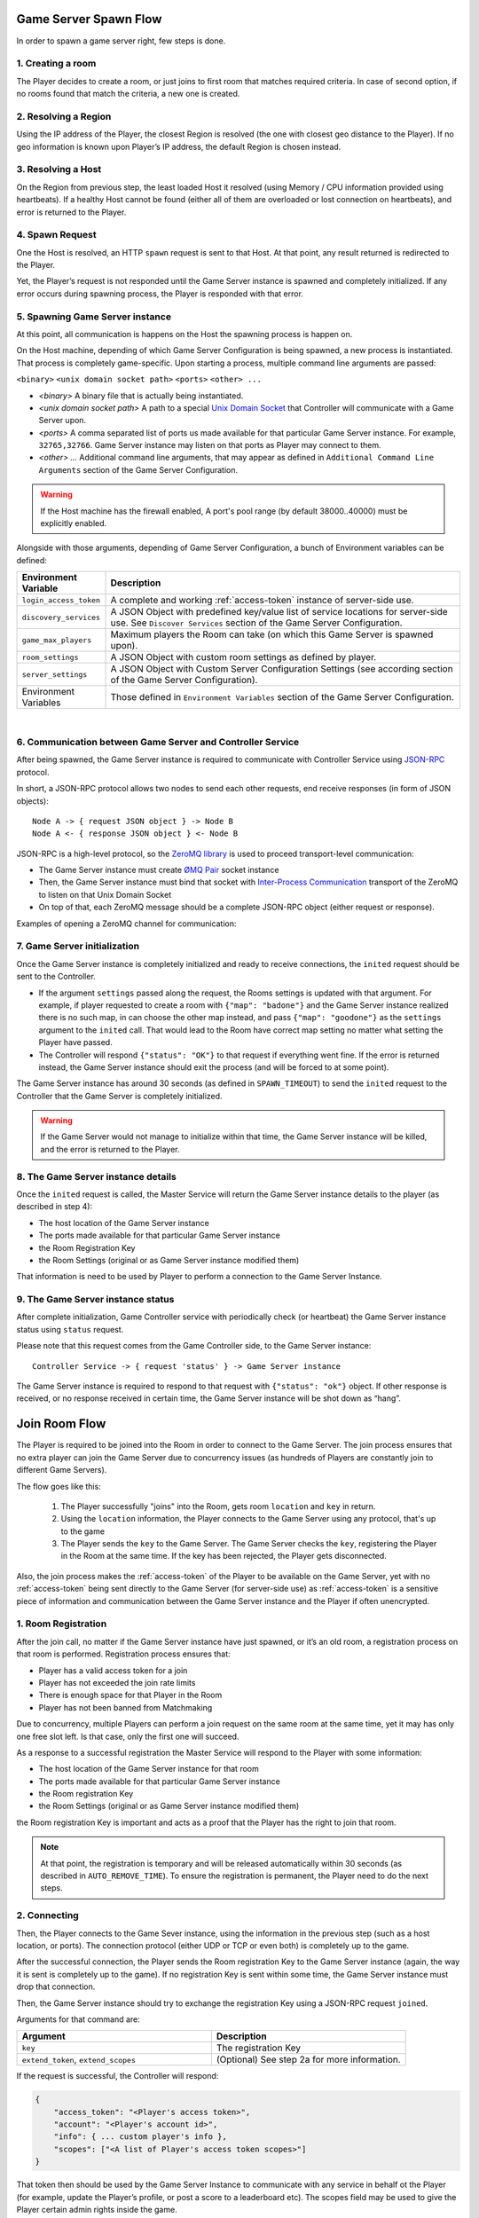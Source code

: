 Game Server Spawn Flow
======================

In order to spawn a game server right, few steps is done.

1. Creating a room
~~~~~~~~~~~~~~~~~~

The Player decides to create a room, or just joins to first room that matches required criteria. In case of second option, if no rooms found that match the criteria, a new one is created.

2. Resolving a Region
~~~~~~~~~~~~~~~~~~~~~

Using the IP address of the Player, the closest Region is resolved (the one with closest geo distance to the Player). If no geo information is known upon Player’s IP address, the default Region is chosen instead.

3. Resolving a Host
~~~~~~~~~~~~~~~~~~~

On the Region from previous step, the least loaded Host it resolved (using Memory / CPU information provided using heartbeats). If a healthy Host cannot be found (either all of them are overloaded or lost connection on heartbeats), and error is returned to the Player.

4. Spawn Request
~~~~~~~~~~~~~~~~

One the Host is resolved, an HTTP ``spawn`` request is sent to that Host. At that point, any result returned is redirected to the Player.

Yet, the Player’s request is not responded until the Game Server instance is spawned and completely initialized. If any error occurs during spawning process, the Player is responded with that error.

5. Spawning Game Server instance
~~~~~~~~~~~~~~~~~~~~~~~~~~~~~~~~

At this point, all communication is happens on the Host the spawning process is happen on.

On the Host machine, depending of which Game Server Configuration is being spawned, a new process is instantiated. That process is completely game-specific. Upon starting a process, multiple command line arguments are passed:

``<binary>`` ``<unix domain socket path>`` ``<ports>`` ``<other> ...``

-  *<binary>* A binary file that is actually being instantiated.
-  *<unix domain socket path>* A path to a special `Unix Domain Socket <https://en.wikipedia.org/wiki/Unix_domain_socket>`__ that
   Controller will communicate with a Game Server upon.
-  *<ports>* A comma separated list of ports us made available for that particular Game Server instance.
   For example, ``32765,32766``. Game Server instance may listen on that ports as Player may connect to them.
-  *<other> …* Additional command line arguments, that may appear as defined in
   ``Additional Command Line Arguments`` section of the Game Server Configuration.

.. warning::
    If the Host machine has the firewall enabled, A port's pool range (by default 38000..40000) must be explicitly enabled.

Alongside with those arguments, depending of Game Server Configuration, a bunch of Environment variables can be defined:

.. list-table::
    :widths: 20 80
    :header-rows: 1

    * - Environment Variable
      - Description
    * - ``login_access_token``
      - A complete and working :ref:`access-token` instance of server-side use.
    * - ``discovery_services``
      - A JSON Object with predefined key/value list of service locations for server-side use. See ``Discover Services`` section of the Game Server Configuration.
    * - ``game_max_players``
      - Maximum players the Room can take (on which this Game Server is spawned upon).
    * - ``room_settings``
      - A JSON Object with custom room settings as defined by player.
    * - ``server_settings``
      - A JSON Object with Custom Server Configuration Settings (see according section of the Game Server Configuration).
    * - Environment Variables
      - Those defined in ``Environment Variables`` section of the Game Server Configuration.

|

6. Communication between Game Server and Controller Service
~~~~~~~~~~~~~~~~~~~~~~~~~~~~~~~~~~~~~~~~~~~~~~~~~~~~~~~~~~~

After being spawned, the Game Server instance is required to communicate with Controller Service using `JSON-RPC <http://www.jsonrpc.org/specification>`__ protocol.

In short, a JSON-RPC protocol allows two nodes to send each other requests, end receive responses (in form of JSON objects):

::

    Node A -> { request JSON object } -> Node B
    Node A <- { response JSON object } <- Node B

JSON-RPC is a high-level protocol, so the `ZeroMQ library <http://zeromq.org/>`__ is used to proceed transport-level communication:

-  The Game Server instance must create `ØMQ Pair <http://learning-0mq-with-pyzmq.readthedocs.io/en/latest/pyzmq/patterns/pair.html>`__ socket instance
-  Then, the Game Server instance must bind that socket with `Inter-Process Communication <http://api.zeromq.org/2-1:zmq-ipc>`__ transport of the ZeroMQ to listen on that Unix Domain Socket
-  On top of that, each ZeroMQ message should be a complete JSON-RPC object (either request or response).

Examples of opening a ZeroMQ channel for communication:

.. tabs::
    .. code-tab:: python

        context = zmq.Context()
        socket = context.socket(zmq.PAIR)
        socket.connect("ipc://<path to unix domain socket file>")

    .. code-tab:: java

        context = new ZContext();
        socket = context.createSocket(ZMQ.PAIR);
        socket.connect("ipc://<path to unix domain socket file>")

    .. code-tab:: c++

        m_context = std::shared_ptr<zmqpp::context>(new zmqpp::context());
        zmqpp::socket_type type = zmqpp::socket_type::pair;
        m_socket = std::shared_ptr<zmqpp::socket>(new zmqpp::socket(*m_context, type));
        zmqpp::endpoint_t endpoint = "ipc://<path to unix domain socket file>";
        m_socket->set(zmqpp::socket_option::linger, 1);
        m_socket->connect(endpoint);

7. Game Server initialization
~~~~~~~~~~~~~~~~~~~~~~~~~~~~~

Once the Game Server instance is completely initialized and ready to receive connections, the ``inited`` request should be sent to the Controller.

.. toggle-header::
    :header: Example of the JSON-RPC Request object **Show/Hide Code**

    .. code:: json

        {
            "jsonrpc": "2.0",
            "method": "inited",
            "params": {
                "settings": {
                    "test": 5
                }
            },
            "id": 1
        }

-  If the argument ``settings`` passed along the request, the Rooms settings is updated with that argument.
   For example, if player requested to create a room with ``{"map": "badone"}`` and the Game Server instance
   realized there is no such map, in can choose the other map instead, and pass ``{"map": "goodone"}`` as the
   ``settings`` argument to the ``inited`` call. That would lead to the Room have correct map setting no matter
   what setting the Player have passed.
-  The Controller will respond ``{"status": "OK"}`` to that request if everything went fine. If the error is returned
   instead, the Game Server instance should exit the process (and will be forced to at some point).

The Game Server instance has around 30 seconds (as defined in ``SPAWN_TIMEOUT``) to send the ``inited`` request to
the Controller that the Game Server is completely initialized.

.. warning::
    If the Game Server would not manage to initialize within that time, the Game Server instance will be killed,
    and the error is returned to the Player.

8. The Game Server instance details
~~~~~~~~~~~~~~~~~~~~~~~~~~~~~~~~~~~

Once the ``inited`` request is called, the Master Service will return the Game Server instance details to the player (as described in step 4):

-  The host location of the Game Server instance
-  The ports made available for that particular Game Server instance
-  the Room Registration Key
-  the Room Settings (original or as Game Server instance modified them)

That information is need to be used by Player to perform a connection to the Game Server Instance.

9. The Game Server instance status
~~~~~~~~~~~~~~~~~~~~~~~~~~~~~~~~~~

After complete initialization, Game Controller service with periodically check (or heartbeat) the Game Server instance status using ``status`` request.

Please note that this request comes from the Game Controller side, to the Game Server instance:

::

    Controller Service -> { request 'status' } -> Game Server instance

The Game Server instance is required to respond to that request with ``{"status": "ok"}`` object.
If other response is received, or no response received in certain time, the Game Server instance will
be shot down as “hang”.

.. _join-room-flow:

Join Room Flow
==============

The Player is required to be joined into the Room in order to connect to the Game Server.
The join process ensures that no extra player can join the Game Server due to concurrency issues (as hundreds of
Players are constantly join to different Game Servers).

The flow goes like this:

    1. The Player successfully "joins" into the Room, gets room ``location`` and ``key`` in return.
    2. Using the ``location`` information, the Player connects to the Game Server using any protocol,
       that's up to the game
    3. The Player sends the ``key`` to the Game Server. The Game Server checks the ``key``, registering the Player
       in the Room at the same time. If the key has been rejected, the Player gets disconnected.

Also, the join process makes the :ref:`access-token` of the Player to be available on the Game Server,
yet with no :ref:`access-token` being sent directly to the Game Server (for server-side use) as :ref:`access-token`
is a sensitive piece of information and communication between the Game Server instance and the Player
if often unencrypted.

1. Room Registration
~~~~~~~~~~~~~~~~~~~~

After the join call, no matter if the Game Server instance have just spawned, or it’s an old room,
a registration process on that room is performed. Registration process ensures that:

-  Player has a valid access token for a join
-  Player has not exceeded the join rate limits
-  There is enough space for that Player in the Room
-  Player has not been banned from Matchmaking

Due to concurrency, multiple Players can perform a join request on the same room at the same time,
yet it may has only one free slot left. Is that case, only the first one will succeed.

As a response to a successful registration the Master Service will respond to the Player with some information:

-  The host location of the Game Server instance for that room
-  The ports made available for that particular Game Server instance
-  the Room registration Key
-  the Room Settings (original or as Game Server instance modified them)

the Room registration Key is important and acts as a proof that the Player has the right to join that room.

.. note:: At that point, the registration is temporary and will be released automatically within 30 seconds
    (as described in ``AUTO_REMOVE_TIME``). To ensure the registration is permanent,
    the Player need to do the next steps.

2. Connecting
~~~~~~~~~~~~~

Then, the Player connects to the Game Sever instance, using the information in the previous step
(such as a host location, or ports). The connection protocol (either UDP or TCP or even both)
is completely up to the game.

After the successful connection, the Player sends the Room registration Key to the Game Server instance
(again, the way it is sent is completely up to the game).
If no registration Key is sent within some time, the Game Server instance must drop that connection.

Then, the Game Server instance should try to exchange the registration Key using a JSON-RPC request ``joined``.

Arguments for that command are:

.. list-table::
   :widths: 50 50
   :header-rows: 1

   * - Argument
     - Description
   * - ``key``
     - The registration Key
   * - ``extend_token``, ``extend_scopes``
     - (Optional) See step 2a for more information.

.. toggle-header::
    :header: Example of the JSON-RPC Request object

    .. code:: json

        {
            "jsonrpc": "2.0",
            "method": "joined",
            "params": {
                "key": "<Player's registration key>",
                "extend_token": "<see step 2a>",
                "extend_scopes": "<see step 2a>"
            },
            "id": 2
        }

If the request is successful, the Controller will respond:

.. code:: json

    {
        "access_token": "<Player's access token>",
        "account": "<Player's account id>",
        "info": { ... custom player's info },
        "scopes": ["<A list of Player's access token scopes>"]
    }

That token then should be used by the Game Server Instance to communicate with any service in behalf ot the Player (for example, update the Player’s profile, or post a score to a leaderboard etc). The scopes field may be used to give the Player certain admin rights inside the game.

Also, a successful request will make room registration permanent (until the Player leaves the server).

2a. Token Extension
~~~~~~~~~~~~~~~~~~~

If both ``extend_token`` and ``extend_scopes`` are passed diring the ``joined`` request, the :ref:`access-token` of the
player will be extended (see :ref:`extend-access-token`) using ``extend_token``
as master token and ``extend_scopes`` as a list of scopes the Player’s :ref:`access-token` should be extended with.

Token extention is used to do strict actions server side in behalf of the Player while the Player itself cannot. For example,

1. User Authenticates asking for ``profile`` scope. This scope allows only to read user profile, but not to write;
2. The Game Server instance Authenticates itself with ``profile_write`` scope access (allows to modify the profile);
3. The Game Server extends this token to the more powerful one, so server can write the profile in behalf of the Player;
4. At the same time, user still have perfectly working access token, without such possibility;
5. So player can only read Player’s profile, but the Game Server can also write it.

3. Disconnecting
~~~~~~~~~~~~~~~~

Once player left the Game Server instance (intentionally or due to connection error), the Controller needs to be notified about it using the ``left`` request.

Arguments for that command are:

.. list-table::
   :widths: 50 50
   :header-rows: 1

   * - Argument
     - Description
   * - ``key``
     - The registration Key

.. toggle-header::
    :header: Example of the JSON-RPC Request object

    .. code:: json

        {
            "jsonrpc": "2.0",
            "method": "left",
            "params": {
                "key": "<Player's registration key>"
            },
            "id": 3
        }

After a successful response, a slot it room is freed for future joins.
